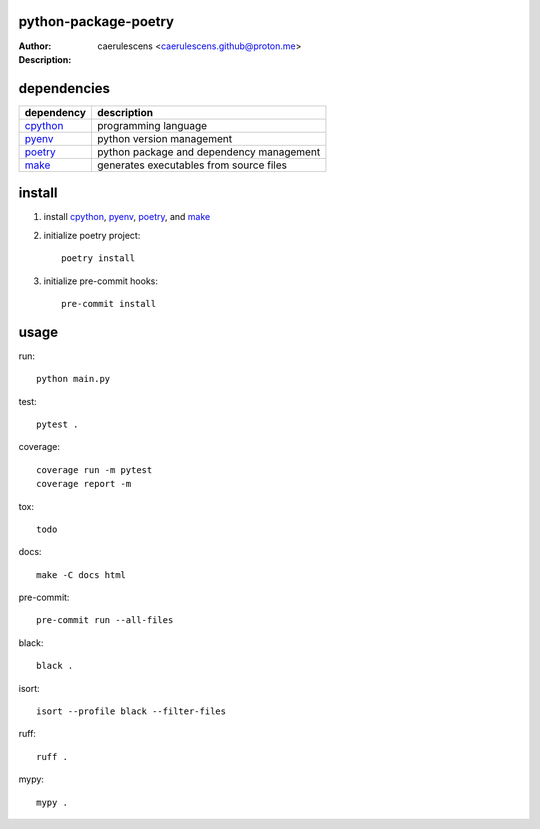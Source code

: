 ================
 python-package-poetry
================

:Author: caerulescens <caerulescens.github@proton.me>
:Description:

==============
 dependencies
==============


+------------+--------------------------------------------+
| dependency | description                                |
+============+============================================+
| `cpython`_ | programming language                       |
+------------+--------------------------------------------+
| `pyenv`_   | python version management                  |
+------------+--------------------------------------------+
| `poetry`_  | python package and dependency management   |
+------------+--------------------------------------------+
| `make`_    | generates executables from source files    |
+------------+--------------------------------------------+

=========
 install
=========

#. install `cpython`_, `pyenv`_, `poetry`_, and `make`_
#. initialize poetry project::

    poetry install

#. initialize pre-commit hooks::

    pre-commit install

=======
 usage
=======

run::

    python main.py

test::

    pytest .

coverage::

    coverage run -m pytest
    coverage report -m

tox::

    todo

docs::

    make -C docs html

pre-commit::

    pre-commit run --all-files

black::

    black .

isort::

    isort --profile black --filter-files

ruff::

    ruff .

mypy::

    mypy .


.. _cpython: https://www.python.org/
.. _pyenv: https://github.com/pyenv/pyenv
.. _poetry: https://python-poetry.org/
.. _make: https://www.gnu.org/software/make/
